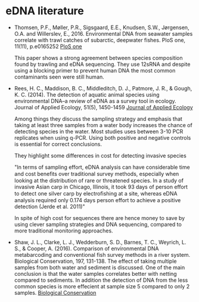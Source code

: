 * eDNA literature
- Thomsen, P.F., Møller, P.R., Sigsgaard, E.E., Knudsen, S.W.,
  Jørgensen, O.A. and Willerslev, E., 2016. Environmental DNA from
  seawater samples correlate with trawl catches of subarctic, deepwater
  fishes. PloS one, 11(11), p.e0165252
  [[http://journals.plos.org/plosone/article?id%3D10.1371/journal.pone.0165252][PloS one]]

  This paper shows a strong agreement between species composition found
  by trawling and eDNA sequencing. They use 12sRNA and despite using a
  blocking primer to prevent human DNA the most common contaminants seen
  were still human.

- Rees, H. C., Maddison, B. C., Middleditch, D. J., Patmore, J. R., &
  Gough, K. C. (2014). The detection of aquatic animal species using
  environmental DNA–a review of eDNA as a survey tool in
  ecology. Journal of Applied Ecology, 51(5), 1450-1459
  [[https://besjournals.onlinelibrary.wiley.com/doi/full/10.1111/1365-2664.12306][Journal of Applied Ecology]]

  Among things they discuss the sampling strategy and emphasis that
  taking at least three samples from a water body increases the chance
  of detecting species in the water. Most studies uses between 3-10
  PCR replicates when using q-PCR. Using both positive and negative
  controls is essential for correct conclusions.

  They highlight some differences in cost for detecting invasive species
  
  "In terms of sampling effort, eDNA analysis can have
   considerable time and cost beneﬁts over traditional survey
   methods, especially when looking at the distribution of
   rare or threatened species. In a study of invasive Asian
   carp in Chicago, Illinois, it took 93 days of person effort
   to detect one silver carp by electroﬁshing at a site,
   whereas eDNA analysis required only 0.174 days person
   effort to achieve a positive detection (Jerde et al. 2011)"
   
  In spite of high cost for sequences there are hence money to save by
  using clever sampling strategies and DNA sequencing, compared to
  more traditional monitoring approaches.

- Shaw, J. L., Clarke, L. J., Wedderburn, S. D., Barnes, T. C., Weyrich, L. S., & Cooper, A. (2016). Comparison of
  environmental DNA metabarcoding and conventional fish survey methods in a river system. Biological Conservation, 197, 
  131-138.
  The effect of taking multiple samples from both water and sediment is discussed.
  One of the main conclusion is that the water samples correlates better with netting compared to sediments. In addition
  the detection of DNA from the less common species is more effecient at sample size 5 compared to only 2 samples.
  [[https://www.sciencedirect.com/science/article/pii/S000632071630088X][Biological Conservation]]
